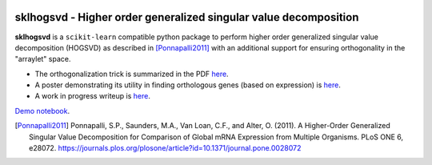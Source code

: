 .. -*- mode: rst -*-

|Travis|_  |ReadTheDocs|_

.. |Travis| image:: https://travis-ci.org/saketkc/sklearn-hogsvd.svg?branch=master
.. _Travis: https://travis-ci.org/saketkc/sklearn-hogsvd

.. |ReadTheDocs| image:: https://readthedocs.org/projects/sklearn-hogsvd/badge/?version=latest
.. _ReadTheDocs: https://sklearn-hogsvd.readthedocs.io/en/latest/?badge=latest

sklhogsvd - Higher order generalized singular value decomposition 
=================================================================

.. _scikit-learn: https://scikit-learn.org

**sklhogsvd** is a ``scikit-learn`` compatible python package to perform
higher order generalized singular value decomposition (HOGSVD) as described
in [Ponnapalli2011]_ with an additional support for ensuring
orthogonality in the "arraylet" space.


- The orthogonalization trick is summarized in the PDF `here <https://saket-choudhary.me/pdfs/HOGSVD_orthogonalization.pdf>`_.

- A poster demonstrating its utility in finding orthologous genes (based on expression) is `here <https://f1000research.com/posters/7-1853>`_. 

- A work in progress writeup is `here <https://saket-choudhary.me/pdfs/Higher_Order_Generalized_SVD_based_alignment_free_method_for_inferring_orthologous_genes_across_species.pdf>`_.

`Demo notebook  <./notebooks/demo.ipynb>`_.


.. [Ponnapalli2011] Ponnapalli, S.P., Saunders, M.A., Van Loan, C.F., and Alter, O. (2011). A Higher-Order Generalized Singular Value Decomposition for Comparison of Global mRNA Expression from Multiple Organisms. PLoS ONE 6, e28072. https://journals.plos.org/plosone/article?id=10.1371/journal.pone.0028072


.. _documentation: https://sklearn-hogsvd.readthedocs.io/en/latest/quick_start.html

